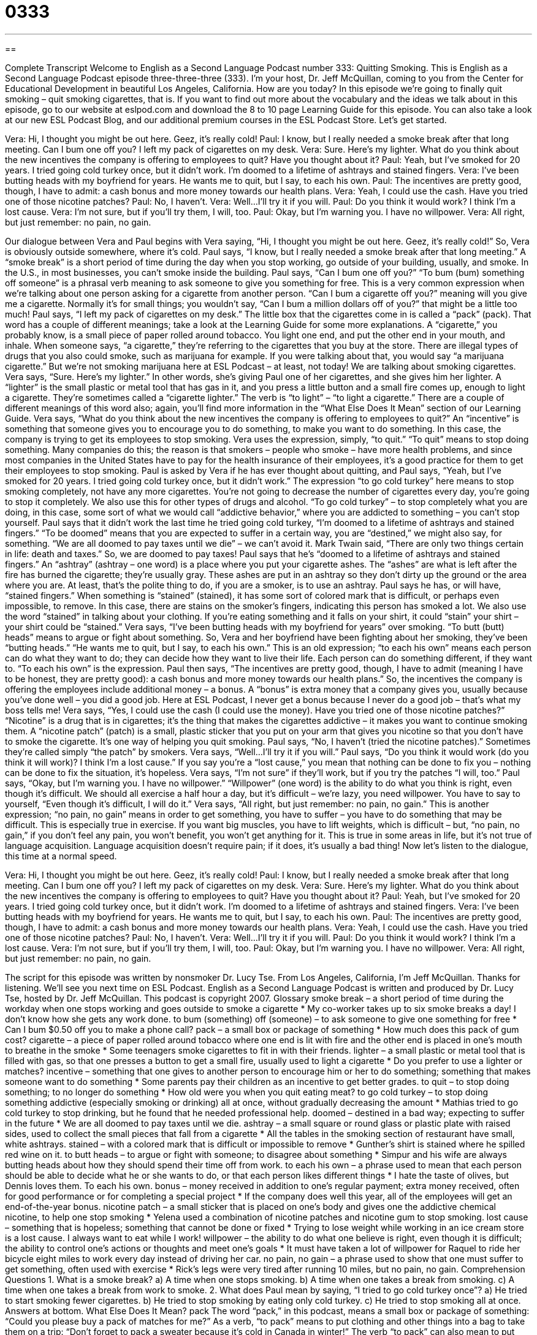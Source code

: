 = 0333
:toc: left
:toclevels: 3
:sectnums:
:stylesheet: ../../../myAdocCss.css

'''

== 

Complete Transcript
Welcome to English as a Second Language Podcast number 333: Quitting Smoking.
This is English as a Second Language Podcast episode three-three-three (333). I’m your host, Dr. Jeff McQuillan, coming to you from the Center for Educational Development in beautiful Los Angeles, California. How are you today?
In this episode we’re going to finally quit smoking – quit smoking cigarettes, that is. If you want to find out more about the vocabulary and the ideas we talk about in this episode, go to our website at eslpod.com and download the 8 to 10 page Learning Guide for this episode. You can also take a look at our new ESL Podcast Blog, and our additional premium courses in the ESL Podcast Store. Let’s get started.
[start of dialogue]
Vera: Hi, I thought you might be out here. Geez, it’s really cold!
Paul: I know, but I really needed a smoke break after that long meeting. Can I bum one off you? I left my pack of cigarettes on my desk.
Vera: Sure. Here’s my lighter. What do you think about the new incentives the company is offering to employees to quit? Have you thought about it?
Paul: Yeah, but I’ve smoked for 20 years. I tried going cold turkey once, but it didn’t work. I’m doomed to a lifetime of ashtrays and stained fingers.
Vera: I’ve been butting heads with my boyfriend for years. He wants me to quit, but I say, to each his own.
Paul: The incentives are pretty good, though, I have to admit: a cash bonus and more money towards our health plans.
Vera: Yeah, I could use the cash. Have you tried one of those nicotine patches?
Paul: No, I haven’t.
Vera: Well...I’ll try it if you will.
Paul: Do you think it would work? I think I’m a lost cause.
Vera: I’m not sure, but if you’ll try them, I will, too.
Paul: Okay, but I’m warning you. I have no willpower.
Vera: All right, but just remember: no pain, no gain.
[end of dialogue]
Our dialogue between Vera and Paul begins with Vera saying, “Hi, I thought you might be out here. Geez, it’s really cold!” So, Vera is obviously outside somewhere, where it’s cold. Paul says, “I know, but I really needed a smoke break after that long meeting.” A “smoke break” is a short period of time during the day when you stop working, go outside of your building, usually, and smoke. In the U.S., in most businesses, you can’t smoke inside the building.
Paul says, “Can I bum one off you?” “To bum (bum) something off someone” is a phrasal verb meaning to ask someone to give you something for free. This is a very common expression when we’re talking about one person asking for a cigarette from another person. “Can I bum a cigarette off you?” meaning will you give me a cigarette. Normally it’s for small things; you wouldn’t say, “Can I bum a million dollars off of you?” that might be a little too much!
Paul says, “I left my pack of cigarettes on my desk.” The little box that the cigarettes come in is called a “pack” (pack). That word has a couple of different meanings; take a look at the Learning Guide for some more explanations. A “cigarette,” you probably know, is a small piece of paper rolled around tobacco. You light one end, and put the other end in your mouth, and inhale. When someone says, “a cigarette,” they’re referring to the cigarettes that you buy at the store. There are illegal types of drugs that you also could smoke, such as marijuana for example. If you were talking about that, you would say “a marijuana cigarette.” But we’re not smoking marijuana here at ESL Podcast – at least, not today! We are talking about smoking cigarettes.
Vera says, “Sure. Here’s my lighter.” In other words, she’s giving Paul one of her cigarettes, and she gives him her lighter. A “lighter” is the small plastic or metal tool that has gas in it, and you press a little button and a small fire comes up, enough to light a cigarette. They’re sometimes called a “cigarette lighter.” The verb is “to light” – “to light a cigarette.” There are a couple of different meanings of this word also; again, you’ll find more information in the “What Else Does It Mean” section of our Learning Guide.
Vera says, “What do you think about the new incentives the company is offering to employees to quit?” An “incentive” is something that someone gives you to encourage you to do something, to make you want to do something. In this case, the company is trying to get its employees to stop smoking. Vera uses the expression, simply, “to quit.” “To quit” means to stop doing something. Many companies do this; the reason is that smokers – people who smoke – have more health problems, and since most companies in the United States have to pay for the health insurance of their employees, it’s a good practice for them to get their employees to stop smoking.
Paul is asked by Vera if he has ever thought about quitting, and Paul says, “Yeah, but I’ve smoked for 20 years. I tried going cold turkey once, but it didn’t work.” The expression “to go cold turkey” here means to stop smoking completely, not have any more cigarettes. You’re not going to decrease the number of cigarettes every day, you’re going to stop it completely. We also use this for other types of drugs and alcohol. “To go cold turkey” – to stop completely what you are doing, in this case, some sort of what we would call “addictive behavior,” where you are addicted to something – you can’t stop yourself.
Paul says that it didn’t work the last time he tried going cold turkey, “I’m doomed to a lifetime of ashtrays and stained fingers.” “To be doomed” means that you are expected to suffer in a certain way, you are “destined,” we might also say, for something. “We are all doomed to pay taxes until we die” – we can’t avoid it. Mark Twain said, “There are only two things certain in life: death and taxes.” So, we are doomed to pay taxes!
Paul says that he’s “doomed to a lifetime of ashtrays and stained fingers.” An “ashtray” (ashtray – one word) is a place where you put your cigarette ashes. The “ashes” are what is left after the fire has burned the cigarette; they’re usually gray. These ashes are put in an ashtray so they don’t dirty up the ground or the area where you are. At least, that’s the polite thing to do, if you are a smoker, is to use an ashtray.
Paul says he has, or will have, “stained fingers.” When something is “stained” (stained), it has some sort of colored mark that is difficult, or perhaps even impossible, to remove. In this case, there are stains on the smoker’s fingers, indicating this person has smoked a lot. We also use the word “stained” in talking about your clothing. If you’re eating something and it falls on your shirt, it could “stain” your shirt – your shirt could be “stained.”
Vera says, “I’ve been butting heads with my boyfriend for years” over smoking. “To butt (butt) heads” means to argue or fight about something. So, Vera and her boyfriend have been fighting about her smoking, they’ve been “butting heads.” “He wants me to quit, but I say, to each his own.” This is an old expression; “to each his own” means each person can do what they want to do; they can decide how they want to live their life. Each person can do something different, if they want to. “To each his own” is the expression.
Paul then says, “The incentives are pretty good, though, I have to admit (meaning I have to be honest, they are pretty good): a cash bonus and more money towards our health plans.” So, the incentives the company is offering the employees include additional money – a bonus. A “bonus” is extra money that a company gives you, usually because you’ve done well – you did a good job. Here at ESL Podcast, I never get a bonus because I never do a good job – that’s what my boss tells me!
Vera says, “Yes, I could use the cash (I could use the money). Have you tried one of those nicotine patches?” “Nicotine” is a drug that is in cigarettes; it’s the thing that makes the cigarettes addictive – it makes you want to continue smoking them. A “nicotine patch” (patch) is a small, plastic sticker that you put on your arm that gives you nicotine so that you don’t have to smoke the cigarette. It’s one way of helping you quit smoking.
Paul says, “No, I haven’t (tried the nicotine patches).” Sometimes they’re called simply “the patch” by smokers. Vera says, “Well...I’ll try it if you will.” Paul says, “Do you think it would work (do you think it will work)? I think I’m a lost cause.” If you say you’re a “lost cause,” you mean that nothing can be done to fix you – nothing can be done to fix the situation, it’s hopeless.
Vera says, “I’m not sure” if they’ll work, but if you try the patches “I will, too.” Paul says, “Okay, but I’m warning you. I have no willpower.” “Willpower” (one word) is the ability to do what you think is right, even though it’s difficult. We should all exercise a half hour a day, but it’s difficult – we’re lazy, you need willpower. You have to say to yourself, “Even though it’s difficult, I will do it.”
Vera says, “All right, but just remember: no pain, no gain.” This is another expression; “no pain, no gain” means in order to get something, you have to suffer – you have to do something that may be difficult. This is especially true in exercise. If you want big muscles, you have to lift weights, which is difficult – but, “no pain, no gain,” if you don’t feel any pain, you won’t benefit, you won’t get anything for it. This is true in some areas in life, but it’s not true of language acquisition. Language acquisition doesn’t require pain; if it does, it’s usually a bad thing!
Now let’s listen to the dialogue, this time at a normal speed.
[start of dialogue]
Vera: Hi, I thought you might be out here. Geez, it’s really cold!
Paul: I know, but I really needed a smoke break after that long meeting. Can I bum one off you? I left my pack of cigarettes on my desk.
Vera: Sure. Here’s my lighter. What do you think about the new incentives the company is offering to employees to quit? Have you thought about it?
Paul: Yeah, but I’ve smoked for 20 years. I tried going cold turkey once, but it didn’t work. I’m doomed to a lifetime of ashtrays and stained fingers.
Vera: I’ve been butting heads with my boyfriend for years. He wants me to quit, but I say, to each his own.
Paul: The incentives are pretty good, though, I have to admit: a cash bonus and more money towards our health plans.
Vera: Yeah, I could use the cash. Have you tried one of those nicotine patches?
Paul: No, I haven’t.
Vera: Well...I’ll try it if you will.
Paul: Do you think it would work? I think I’m a lost cause.
Vera: I’m not sure, but if you’ll try them, I will, too.
Paul: Okay, but I’m warning you. I have no willpower.
Vera: All right, but just remember: no pain, no gain.
[end of dialogue]
The script for this episode was written by nonsmoker Dr. Lucy Tse.
From Los Angeles, California, I’m Jeff McQuillan. Thanks for listening. We’ll see you next time on ESL Podcast.
English as a Second Language Podcast is written and produced by Dr. Lucy Tse, hosted by Dr. Jeff McQuillan. This podcast is copyright 2007.
Glossary
smoke break – a short period of time during the workday when one stops working and goes outside to smoke a cigarette
* My co-worker takes up to six smoke breaks a day! I don’t know how she gets any work done.
to bum (something) off (someone) – to ask someone to give one something for free
* Can I bum $0.50 off you to make a phone call?
pack – a small box or package of something
* How much does this pack of gum cost?
cigarette – a piece of paper rolled around tobacco where one end is lit with fire and the other end is placed in one’s mouth to breathe in the smoke
* Some teenagers smoke cigarettes to fit in with their friends.
lighter – a small plastic or metal tool that is filled with gas, so that one presses a button to get a small fire, usually used to light a cigarette
* Do you prefer to use a lighter or matches?
incentive – something that one gives to another person to encourage him or her to do something; something that makes someone want to do something
* Some parents pay their children as an incentive to get better grades.
to quit – to stop doing something; to no longer do something
* How old were you when you quit eating meat?
to go cold turkey – to stop doing something addictive (especially smoking or drinking) all at once, without gradually decreasing the amount
* Mathias tried to go cold turkey to stop drinking, but he found that he needed professional help.
doomed – destined in a bad way; expecting to suffer in the future
* We are all doomed to pay taxes until we die.
ashtray – a small square or round glass or plastic plate with raised sides, used to collect the small pieces that fall from a cigarette
* All the tables in the smoking section of restaurant have small, white ashtrays.
stained – with a colored mark that is difficult or impossible to remove
* Gunther’s shirt is stained where he spilled red wine on it.
to butt heads – to argue or fight with someone; to disagree about something
* Simpur and his wife are always butting heads about how they should spend their time off from work.
to each his own – a phrase used to mean that each person should be able to decide what he or she wants to do, or that each person likes different things
* I hate the taste of olives, but Dennis loves them. To each his own.
bonus – money received in addition to one’s regular payment; extra money received, often for good performance or for completing a special project
* If the company does well this year, all of the employees will get an end-of-the-year bonus.
nicotine patch – a small sticker that is placed on one’s body and gives one the addictive chemical nicotine, to help one stop smoking
* Yelena used a combination of nicotine patches and nicotine gum to stop smoking.
lost cause – something that is hopeless; something that cannot be done or fixed
* Trying to lose weight while working in an ice cream store is a lost cause. I always want to eat while I work!
willpower – the ability to do what one believe is right, even though it is difficult; the ability to control one’s actions or thoughts and meet one’s goals
* It must have taken a lot of willpower for Raquel to ride her bicycle eight miles to work every day instead of driving her car.
no pain, no gain – a phrase used to show that one must suffer to get something, often used with exercise
* Rick’s legs were very tired after running 10 miles, but no pain, no gain.
Comprehension Questions
1. What is a smoke break?
a) A time when one stops smoking.
b) A time when one takes a break from smoking.
c) A time when one takes a break from work to smoke.
2. What does Paul mean by saying, “I tried to go cold turkey once”?
a) He tried to start smoking fewer cigarettes.
b) He tried to stop smoking by eating only cold turkey.
c) He tried to stop smoking all at once.
Answers at bottom.
What Else Does It Mean?
pack
The word “pack,” in this podcast, means a small box or package of something: “Could you please buy a pack of matches for me?” As a verb, “to pack” means to put clothing and other things into a bag to take them on a trip: “Don’t forget to pack a sweater because it’s cold in Canada in winter!” The verb “to pack” can also mean to put things into a box or bag so that they can be sold or moved more easily: “Please pack the wine glasses carefully so that they don’t break while I’m taking them home.” The word “packed” means crowded, or with a lot of people or things: “The train station was packed and it was hard to find our cousin, Jenny.” Or, “His kitchen cupboards are packed with cereal and canned soup.”
lighter
In this podcast, the word “lighter” means a small plastic or metal tool that is filled with gas, so that one presses a button to get a small fire, usually used to light a cigarette: “It would be easier to start the campfire if we had a lighter.” The word “lighter” also means less heavy, or weighing less: “At only 97 pounds, Michaela is much lighter than her husband is.” The word “lighter” also means with more light, or with less darkness: “Shane woke up at 3:45, but decided to stay in bed until it got lighter outside.” Finally, the word “lighter” can mean gentler, or more softly: “Try to use a lighter touch when you play the piano, to make the music more beautiful and calming.”
Culture Note
In the United States, packages for cigarettes, “chewing tobacco” (tobacco that is placed between one’s teeth and cheek), and other “tobacco products” (things made with tobacco) must have health “warnings” (statements about something bad that will happen). In America, these warnings come from the “Surgeon General,” the “head” (leader) of the nation’s public health service.
The United States was one of the first countries to require that health warnings be printed on cigarette packages, but today its warnings are some of the smallest and least “prominent” (easily seen) in the world. The warnings also aren’t as “dire” (very serious and bad) as those of many other countries.
Consider the most common warnings on U.S. cigarette packages. The first warning, in 1966, said “Caution: Cigarette Smoking May be ‘Hazardous’ (dangerous) to Your Health.” Three years later, this was changed to “The Surgeon General Has ‘Determined’ (decided) that Cigarette Smoking is Dangerous to Your Health.”
Today, one of the following Surgeon General's Warnings are found on tobacco products:
Smoking Causes Lung Cancer, Heart Disease, Emphysema, and May “Complicate” (make something more difficult) Pregnancy.
Quitting Smoking Now Greatly Reduces Serious Risks to Your Health.
Smoking By Pregnant Women May Result in Fetal Injury, Premature Birth, And Low Birth Weight.
Cigarette Smoke Contains “Carbon Monoxide” (CO, a dangerous gas).
The reason for putting these warnings on tobacco products is so that people will read them before buying the products. Hopefully this will help them learn or remember that smoking in bad for their health.
Comprehension Answers
1 - c
2 - c